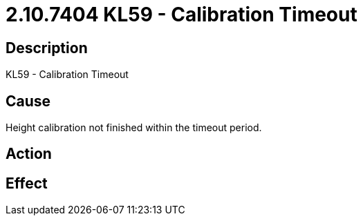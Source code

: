 = 2.10.7404 KL59 - Calibration Timeout
:imagesdir: img

== Description

KL59 - Calibration Timeout

== Cause
Height calibration not finished within the timeout period.
 

== Action
 

== Effect 
 


